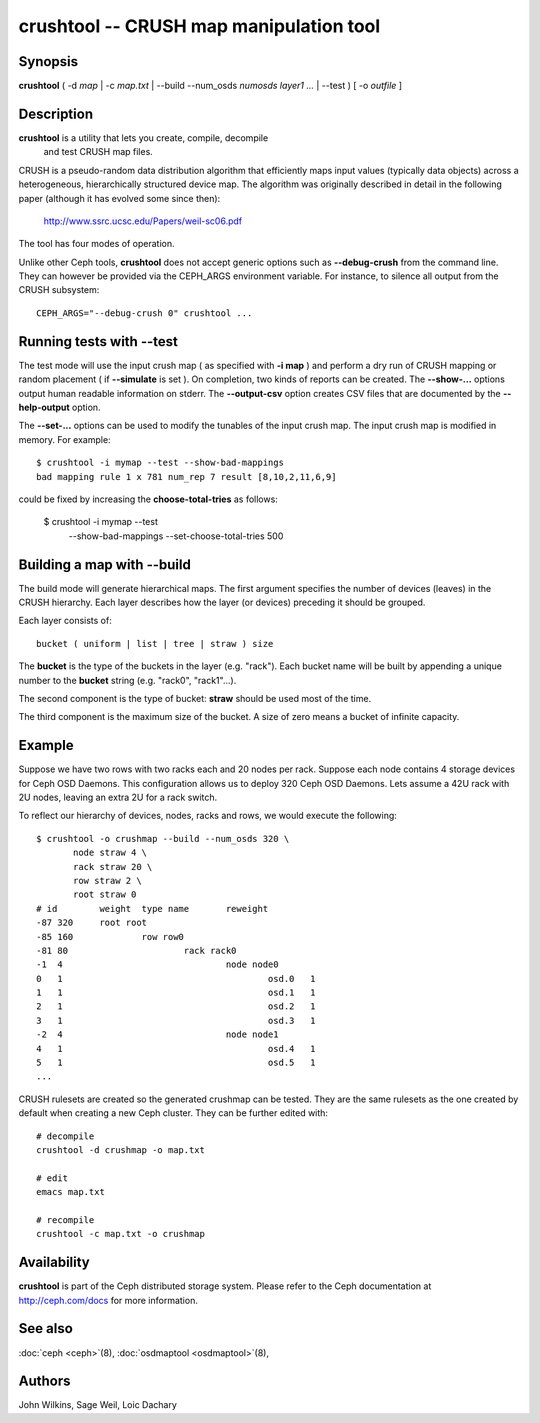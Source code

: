 ==========================================
 crushtool -- CRUSH map manipulation tool
==========================================

.. program:: crushtool

Synopsis
========

| **crushtool** ( -d *map* | -c *map.txt* | --build --num_osds *numosds*
  *layer1* *...* | --test ) [ -o *outfile* ]


Description
===========

**crushtool** is a utility that lets you create, compile, decompile
 and test CRUSH map files.

CRUSH is a pseudo-random data distribution algorithm that efficiently
maps input values (typically data objects) across a heterogeneous,
hierarchically structured device map. The algorithm was originally
described in detail in the following paper (although it has evolved
some since then):

       http://www.ssrc.ucsc.edu/Papers/weil-sc06.pdf

The tool has four modes of operation.

.. option:: --compile|-c map.txt

   will compile a plaintext map.txt into a binary map file.

.. option:: --decompile|-d map

   will take the compiled map and decompile it into a plaintext source
   file, suitable for editing.

.. option:: --build --num_osds {num-osds} layer1 ...

   will create map with the given layer structure. See below for a
   detailed explanation.

.. option:: --test

   will perform a dry run of a CRUSH mapping for a range of input
   object names. See below for a detailed explanation.

Unlike other Ceph tools, **crushtool** does not accept generic options
such as **--debug-crush** from the command line. They can however be
provided via the CEPH_ARGS environment variable. For instance, to
silence all output from the CRUSH subsystem::

    CEPH_ARGS="--debug-crush 0" crushtool ...


Running tests with --test
=========================

The test mode will use the input crush map ( as specified with **-i
map** ) and perform a dry run of CRUSH mapping or random placement (
if **--simulate** is set ). On completion, two kinds of reports can be
created. The **--show-...** options output human readable information
on stderr. The **--output-csv** option creates CSV files that are
documented by the **--help-output** option.

.. option:: --show-statistics

   for each rule display the mapping of each object. For instance::

       CRUSH rule 1 x 24 [11,6]

   shows that object **24** is mapped to devices **[11,6]** by rule
   **1**. At the end of the mapping details, a summary of the
   distribution is displayed. For instance::

       rule 1 (metadata) num_rep 5 result size == 5:	1024/1024

   shows that rule **1** which is named **metadata** successfully
   mapped **1024** objects to **result size == 5** devices when trying
   to map them to **num_rep 5** replicas. When it fails to provide the
   required mapping, presumably because the number of **tries** must
   be increased, a breakdown of the failures is displays. For instance::

       rule 1 (metadata) num_rep 10 result size == 8:	4/1024
       rule 1 (metadata) num_rep 10 result size == 9:	93/1024
       rule 1 (metadata) num_rep 10 result size == 10:	927/1024

   shows that although **num_rep 10** replicas were required, **4**
   out of **1024** objects ( **4/1024** ) were mapped to **result size
   == 8** devices only.

.. option:: --show-bad-mappings

   display which object failed to be mapped to the required number of
   devices. For instance::

     bad mapping rule 1 x 781 num_rep 7 result [8,10,2,11,6,9]

   shows that when rule **1** was required to map **7** devices, it
   could only map six : **[8,10,2,11,6,9]**.

.. option:: --show-utilization

   display the expected and actual utilisation for each device, for
   each number of replicas. For instance::

     device 0: stored : 951      expected : 853.333
     device 1: stored : 963      expected : 853.333
     ...

   shows that device **0** stored **951** objects and was expected to store **853**.
   Implies **--show-statistics**.

.. option:: --show-utilization-all

   displays the same as **--show-utilization** but does not suppress
   output when the weight of a device is zero.
   Implies **--show-statistics**.

.. option:: --show-choose-tries

   display how many attempts were needed to find a device mapping.
   For instance::

      0:     95224
      1:      3745
      2:      2225
      ..

   shows that **95224** mappings succeeded without retries, **3745**
   mappings succeeded with one attempts, etc. There are as many rows
   as the value of the **--set-choose-total-tries** option.

.. option:: --output-csv

   create CSV files (in the current directory) containing information
   documented by **--help-output**. The files are named after the rule
   used when collecting the statistics. For instance, if the rule
   metadata is used, the CSV files will be::

      metadata-absolute_weights.csv
      metadata-device_utilization.csv
      ...

   The first line of the file shortly explains the column layout. For
   instance::

      metadata-absolute_weights.csv
      Device ID, Absolute Weight
      0,1
      ...

.. option:: --output-name NAME

   prepend **NAME** to the file names generated when **--output-csv**
   is specified. For instance **--output-name FOO** will create
   files::

      FOO-metadata-absolute_weights.csv
      FOO-metadata-device_utilization.csv
      ...

The **--set-...** options can be used to modify the tunables of the
input crush map. The input crush map is modified in
memory. For example::

      $ crushtool -i mymap --test --show-bad-mappings
      bad mapping rule 1 x 781 num_rep 7 result [8,10,2,11,6,9]

could be fixed by increasing the **choose-total-tries** as follows:

      $ crushtool -i mymap --test \
          --show-bad-mappings \
          --set-choose-total-tries 500

Building a map with --build
===========================

The build mode will generate hierarchical maps. The first argument
specifies the number of devices (leaves) in the CRUSH hierarchy. Each
layer describes how the layer (or devices) preceding it should be
grouped.

Each layer consists of::

       bucket ( uniform | list | tree | straw ) size

The **bucket** is the type of the buckets in the layer
(e.g. "rack"). Each bucket name will be built by appending a unique
number to the **bucket** string (e.g. "rack0", "rack1"...).

The second component is the type of bucket: **straw** should be used
most of the time.

The third component is the maximum size of the bucket. A size of zero
means a bucket of infinite capacity.


Example
=======

Suppose we have two rows with two racks each and 20 nodes per rack. Suppose
each node contains 4 storage devices for Ceph OSD Daemons. This configuration
allows us to deploy 320 Ceph OSD Daemons. Lets assume a 42U rack with 2U nodes,
leaving an extra 2U for a rack switch.

To reflect our hierarchy of devices, nodes, racks and rows, we would execute
the following::

    $ crushtool -o crushmap --build --num_osds 320 \
           node straw 4 \
           rack straw 20 \
           row straw 2 \
           root straw 0
    # id	weight	type name	reweight
    -87	320	root root
    -85	160		row row0
    -81	80			rack rack0
    -1	4				node node0
    0	1					osd.0	1
    1	1					osd.1	1
    2	1					osd.2	1
    3	1					osd.3	1
    -2	4				node node1
    4	1					osd.4	1
    5	1					osd.5	1
    ...

CRUSH rulesets are created so the generated crushmap can be
tested. They are the same rulesets as the one created by default when
creating a new Ceph cluster. They can be further edited with::

       # decompile
       crushtool -d crushmap -o map.txt

       # edit
       emacs map.txt

       # recompile
       crushtool -c map.txt -o crushmap


Availability
============

**crushtool** is part of the Ceph distributed storage system. Please
refer to the Ceph documentation at http://ceph.com/docs for more
information.


See also
========

:doc:`ceph <ceph>`\(8),
:doc:`osdmaptool <osdmaptool>`\(8),

Authors
=======

John Wilkins, Sage Weil, Loic Dachary
